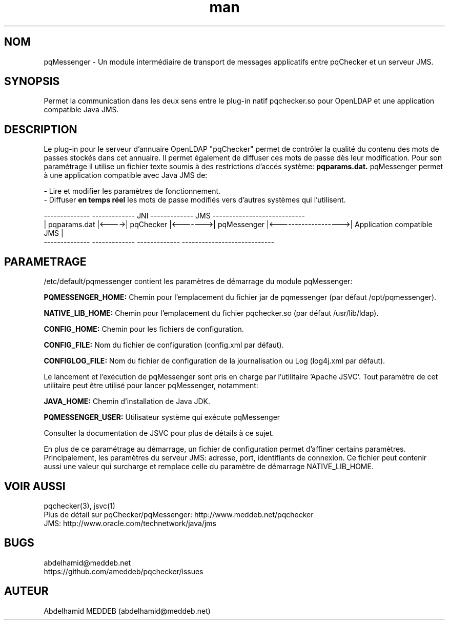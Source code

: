 .\" Manpage for pqmessenger.
.\" Contact abdelhamid@meddeb.net to correct errors or typos.
.TH man 3 "3 Juin 2017" "2.0" "pqMessenger"
.SH NOM
pqMessenger \- Un module intermédiaire de transport de messages applicatifs entre pqChecker et un serveur JMS.
.SH SYNOPSIS
Permet la communication dans les deux sens entre le plug-in natif pqchecker.so pour OpenLDAP et une application compatible Java JMS.
.SH DESCRIPTION
Le plug-in pour le serveur d'annuaire OpenLDAP "pqChecker" permet de contrôler la qualité du contenu des mots de passes stockés dans cet annuaire. Il permet également de diffuser ces mots de passe dès leur modification. Pour son paramétrage il utilise un fichier texte soumis à des restrictions d'accés système: 
.B
pqparams.dat.
pqMessenger permet à une application compatible avec Java JMS de:
.LP 
- Lire et modifier les paramètres de fonctionnement.
.br
- Diffuser 
.B
en temps réel 
les mots de passe modifiés vers d'autres systèmes qui l'utilisent.

 --------------        -------------    JNI    -------------         JMS           ----------------------------
.br
| pqparams.dat |<---->|  pqChecker  |<------->| pqMessenger |<------------------->| Application compatible JMS |
.br
 --------------        -------------           -------------                       ----------------------------

.SH PARAMETRAGE
/etc/default/pqmessenger contient les paramètres de démarrage du module pqMessenger:
.LP
.B
PQMESSENGER_HOME: 
Chemin pour l'emplacement du fichier jar de pqmessenger (par défaut /opt/pqmessenger).
.LP
.B
NATIVE_LIB_HOME: 
Chemin pour l'emplacement du fichier pqchecker.so (par défaut /usr/lib/ldap).
.LP
.B
CONFIG_HOME: 
Chemin pour les fichiers de configuration.
.LP
.B
CONFIG_FILE: 
Nom du fichier de configuration (config.xml par défaut).
.LP
.B
CONFIGLOG_FILE: 
Nom du fichier de configuration de la journalisation ou Log (log4j.xml par défaut).
.LP
Le lancement et l'exécution de pqMessenger sont pris en charge par l'utilitaire 'Apache JSVC'. Tout paramètre de cet utilitaire peut être utilisé pour lancer pqMessenger, notamment:
.LP
.B
JAVA_HOME: 
Chemin d'installation de Java JDK.
.LP
.B
PQMESSENGER_USER:
Utilisateur système qui exécute pqMessenger
.LP
Consulter la documentation de JSVC pour plus de détails à ce sujet.
.LP
En plus de ce paramétrage au démarrage, un fichier de configuration permet d'affiner certains paramètres. Principalement, les paramètres du serveur JMS: adresse, port, identifiants de connexion. Ce fichier peut contenir aussi une valeur qui surcharge et remplace celle du paramètre de démarrage NATIVE_LIB_HOME. 
.SH VOIR AUSSI
pqchecker(3), jsvc(1)
.br
Plus de détail sur pqChecker/pqMessenger: http://www.meddeb.net/pqchecker
.br
JMS: http://www.oracle.com/technetwork/java/jms
.SH BUGS
abdelhamid@meddeb.net
.br
https://github.com/ameddeb/pqchecker/issues
.SH AUTEUR
Abdelhamid MEDDEB (abdelhamid@meddeb.net)
